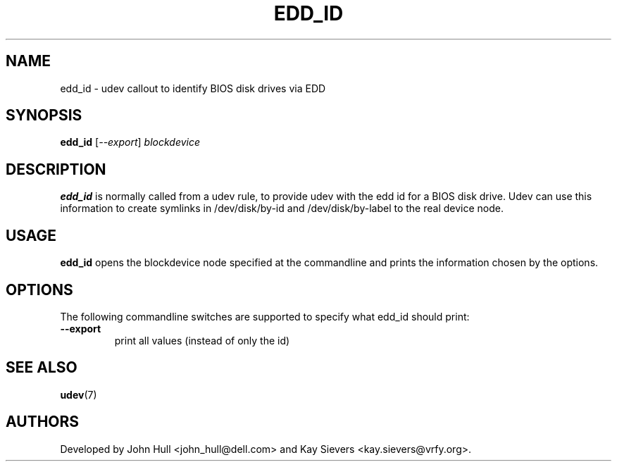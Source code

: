 .TH EDD_ID 8 "November 2005" "" "Linux Administrator's Manual"
.SH NAME
edd_id \- udev callout to identify BIOS disk drives via EDD
.SH SYNOPSIS
.BI edd_id
[\fI--export\fP] \fIblockdevice\fP
.SH "DESCRIPTION"
.B edd_id
is normally called from a udev rule, to provide udev with the edd id for
a BIOS disk drive. Udev can use this information to create symlinks in
/dev/disk/by-id and /dev/disk/by-label to the real device node.
.SH USAGE
.B edd_id
opens the blockdevice node specified at the commandline and prints the
information chosen by the options.
.SH OPTIONS
The following commandline switches are supported to specify what edd_id
should print:
.TP
.BI --export
print all values (instead of only the id)
.RE
.SH SEE ALSO
.BR udev (7)
.SH AUTHORS
Developed by John Hull <john_hull@dell.com> and Kay Sievers <kay.sievers@vrfy.org>.
